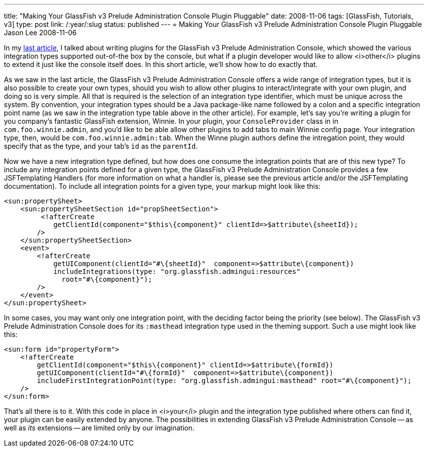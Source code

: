 ---
title: "Making Your GlassFish v3 Prelude Administration Console Plugin Pluggable"
date: 2008-11-06
tags: [GlassFish, Tutorials, v3]
type: post
link: /:year/:slug
status: published
---
= Making Your GlassFish v3 Prelude Administration Console Plugin Pluggable
Jason Lee
2008-11-06

In my link:/extending-the-glassfish-v3-prelude-administration-console/[last article], I talked about writing plugins for the GlassFish v3 Prelude Administration Console, which showed the various integration types supported out-of-the box by the console, but what if a plugin developer would like to allow <i>other</i> plugins to extend it just like the console itself does.  In this short article, we'll show how to do exactly that.
// more

As we saw in the last article, the GlassFish v3 Prelude Administration Console offers a wide range of integration types, but it is also possible to create your own types, should you wish to allow other plugins to interact/integrate with your own plugin, and doing so is very simple.  All that is required is the selection of an integration type identifier, which must be unique across the system.  By convention, your integration types should be a Java package-like name followed by a colon and a specific integration point name (as we saw in the integration type table above in the other article).  For example, let's say you're writing a plugin for you company's fantastic GlassFish extension, Winnie.  In your plugin, your `ConsoleProvider` class in in `com.foo.winnie.admin`, and you'd like to be able allow other plugins to add tabs to main Winnie config page.  Your integration type, then, would be `com.foo.winnie.admin:tab`.  When the Winne plugin authors define the intregation point, they would specify that as the type, and your tab's `id` as the `parentId`.

Now we have a new integration type defined, but how does one consume the integration points that are of this new type?  To include any integration points defined for a given type, the GlassFish v3 Prelude Administration Console provides a few JSFTemplating Handlers (for more information on what a handler is, please see the previous article and/or the JSFTemplating documentation).  To include all integration points for a given type, your markup might look like this:

[source,xml,linenums]
----
<sun:propertySheet>
    <sun:propertySheetSection id="propSheetSection">
         <!afterCreate
            getClientId(component="$this\{component}" clientId=>$attribute\{sheetId});
        />
    </sun:propertySheetSection>
    <event>
        <!afterCreate
            getUIComponent(clientId="#\{sheetId}"  component=>$attribute\{component})
            includeIntegrations(type: "org.glassfish.admingui:resources"
              root="#\{component}");
        />
    </event>
</sun:propertySheet>
----

In some cases, you may want only one integration point, with the deciding factor being the priority (see below).  The GlassFish v3 Prelude Administration Console does for its `:masthead` integration type used in the theming support.  Such a use might look like this:

[source,xml,linenums]
----
<sun:form id="propertyForm">
    <!afterCreate
        getClientId(component="$this\{component}" clientId=>$attribute\{formId})
        getUIComponent(clientId="#\{formId}"  component=>$attribute\{component})
        includeFirstIntegrationPoint(type: "org.glassfish.admingui:masthead" root="#\{component}");
    />
</sun:form>
----

That's all there is to it.  With this code in place in <i>your</i> plugin and the integration type published where others can find it, your plugin can be easily extended by anyone.  The possibilities in extending GlassFish v3 Prelude Administration Console -- as well as _its_ extensions -- are limited only by our imagination.

